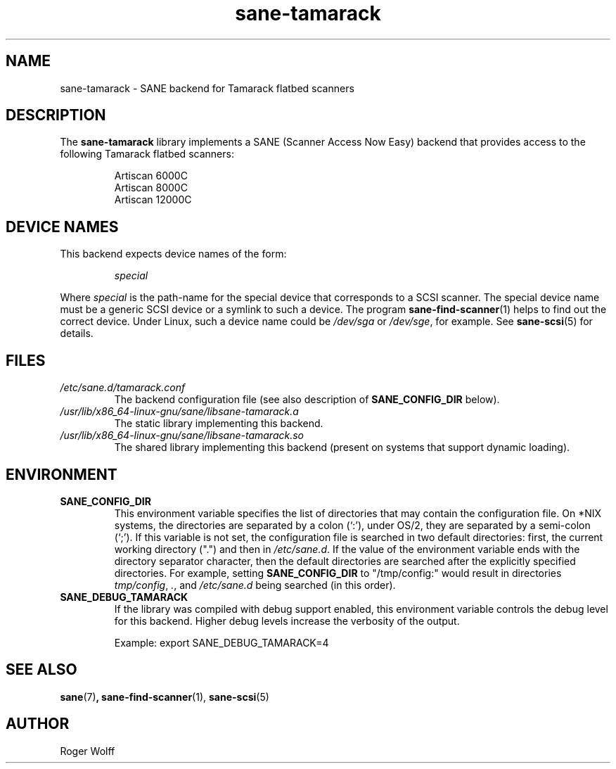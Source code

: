 .TH sane\-tamarack 5 "14 Jul 2008" "" "SANE Scanner Access Now Easy"
.IX sane\-tamarack
.SH NAME
sane\-tamarack \- SANE backend for Tamarack flatbed scanners
.SH DESCRIPTION
The
.B sane\-tamarack
library implements a SANE (Scanner Access Now Easy) backend that
provides access to the following Tamarack flatbed scanners:
.PP
.RS
Artiscan 6000C
.br
Artiscan 8000C
.br
Artiscan 12000C
.br
.RE
.PP
.SH "DEVICE NAMES"
This backend expects device names of the form:
.PP
.RS
.I special
.RE
.PP
Where
.I special
is the path-name for the special device that corresponds to a
SCSI scanner. The special device name must be a generic SCSI device or a
symlink to such a device.  The program
.BR sane\-find\-scanner (1)
helps to find out the correct device. Under Linux, such a device name
could be
.I /dev/sga
or
.IR /dev/sge ,
for example.  See
.BR sane\-scsi (5)
for details.

.SH FILES
.TP
.I /etc/sane.d/tamarack.conf
The backend configuration file (see also description of
.B SANE_CONFIG_DIR
below).
.TP
.I /usr/lib/x86_64-linux-gnu/sane/libsane\-tamarack.a
The static library implementing this backend.
.TP
.I /usr/lib/x86_64-linux-gnu/sane/libsane\-tamarack.so
The shared library implementing this backend (present on systems that
support dynamic loading).
.SH ENVIRONMENT
.TP
.B SANE_CONFIG_DIR
This environment variable specifies the list of directories that may
contain the configuration file.  On *NIX systems, the directories are
separated by a colon (`:'), under OS/2, they are separated by a
semi-colon (`;').  If this variable is not set, the configuration file
is searched in two default directories: first, the current working
directory (".") and then in
.IR /etc/sane.d .
If the value of the
environment variable ends with the directory separator character, then
the default directories are searched after the explicitly specified
directories.  For example, setting
.B SANE_CONFIG_DIR
to "/tmp/config:" would result in directories
.IR "tmp/config" ,
.IR "." ,
and
.I "/etc/sane.d"
being searched (in this order).
.TP
.B SANE_DEBUG_TAMARACK
If the library was compiled with debug support enabled, this
environment variable controls the debug level for this backend.  Higher
debug levels increase the verbosity of the output.

Example:
export SANE_DEBUG_TAMARACK=4

.SH "SEE ALSO"
.BR sane (7) ,
.BR sane\-find\-scanner (1),
.BR sane\-scsi (5)

.SH AUTHOR
Roger Wolff
